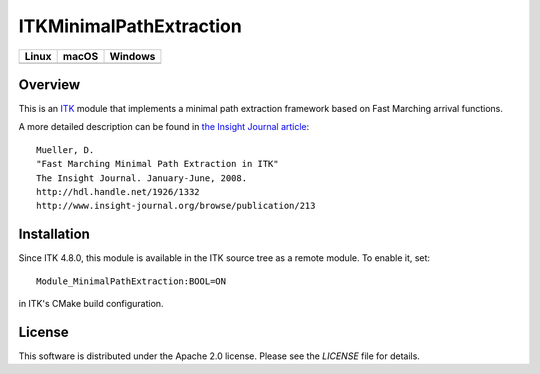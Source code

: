 ITKMinimalPathExtraction
========================

.. |CircleCI| image:: https://circleci.com/gh/InsightSoftwareConsortium/ITKMinimalPathExtraction.svg?style=shield
    :target: https://circleci.com/gh/InsightSoftwareConsortium/ITKMinimalPathExtraction

.. |TravisCI| image:: https://travis-ci.org/InsightSoftwareConsortium/ITKMinimalPathExtraction.svg?branch=master
    :target: https://travis-ci.org/InsightSoftwareConsortium/ITKMinimalPathExtraction

.. |AppVeyor| image:: https://img.shields.io/appveyor/ci/itkrobot/itkminimalpathextraction.svg
    :target: https://ci.appveyor.com/project/itkrobot/itkminimalpathextraction

=========== =========== ===========
   Linux      macOS       Windows
=========== =========== ===========
|CircleCI|  |TravisCI|  |AppVeyor|
=========== =========== ===========


Overview
--------

This is an `ITK <http://itk.org>`_ module that implements a minimal path
extraction framework based on Fast Marching arrival functions.

A more detailed description can be found in
`the Insight Journal article <http://hdl.handle.net/1926/1332>`_::

  Mueller, D.
  "Fast Marching Minimal Path Extraction in ITK"
  The Insight Journal. January-June, 2008.
  http://hdl.handle.net/1926/1332
  http://www.insight-journal.org/browse/publication/213


Installation
------------

Since ITK 4.8.0, this module is available in the ITK source tree as a remote
module. To enable it, set::

  Module_MinimalPathExtraction:BOOL=ON

in ITK's CMake build configuration.


License
-------

This software is distributed under the Apache 2.0 license. Please see
the *LICENSE* file for details.
